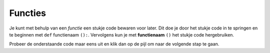 Functies
::::::::

Je kunt met behulp van een *functie* een stukje code bewaren voor later. Dit doe je door het stukje code in te springen en te beginnen met ``def`` functienaam ``():``. Vervolgens kun je met **functienaam** ``()`` het stukje code hergebruiken.

Probeer de onderstaande code maar eens uit en klik dan op de pijl om naar de volgende stap te gaan.


.. activecode:: functies-vierkant
   :caption: Vierkantjes
   :nocodelens:
   :language: python

   import turtle
   tina = turtle.Turtle()
   tina.shape("turtle")

   def vierkant():
       tina.forward(40)
       tina.right(90)
       tina.forward(40)
       tina.right(90)
       tina.forward(40)
       tina.right(90)
       tina.forward(40)
       tina.right(90)

   for i in range(4):
       vierkant()
       tina.right(90)
       tina.forward(15)

